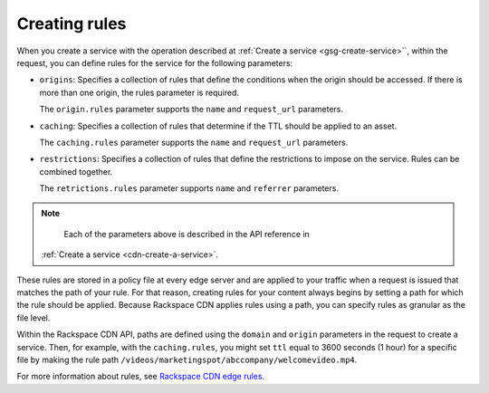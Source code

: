 .. _gsg-create-rules:

Creating rules
~~~~~~~~~~~~~~

When you create a service with the operation described at :ref:`Create a service <gsg-create-service>``, within the request,
you can define rules for the service for the following parameters:

-  ``origins``: Specifies a collection of rules that define the
   conditions when the origin should be accessed. If there is more than
   one origin, the rules parameter is required.

   The ``origin.rules`` parameter supports the ``name`` and
   ``request_url`` parameters.

-  ``caching``: Specifies a collection of rules that determine if the
   TTL should be applied to an asset.

   The ``caching.rules`` parameter supports the ``name`` and
   ``request_url`` parameters.

-  ``restrictions``: Specifies a collection of rules that define the
   restrictions to impose on the service. Rules can be combined
   together.

   The ``retrictions.rules`` parameter supports ``name`` and
   ``referrer`` parameters.

..  note:: 
    Each of the parameters above is described in the API reference in 
   :ref:`Create a service <cdn-create-a-service>`.

These rules are stored in a policy file at every edge server and are
applied to your traffic when a request is issued that matches the path
of your rule. For that reason, creating rules for your content always
begins by setting a path for which the rule should be applied. Because
Rackspace CDN applies rules using a path, you can specify rules as
granular as the file level. 

Within the Rackspace CDN API, paths are defined using the ``domain`` and
``origin`` parameters in the request to create a service. Then, for
example, with the ``caching.rules``, you might set ``ttl`` equal to 3600
seconds (1 hour) for a specific file by making the rule path
``/videos/marketingspot/abccompany/welcomevideo.mp4``.

For more information about rules, see `Rackspace CDN edge
rules <https://www.rackspace.com/knowledge_center/article/rackspace-cdn-edge-rules>`__.
